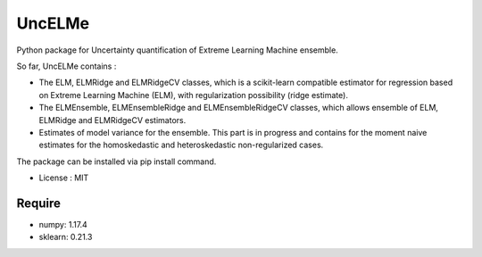 =====================================
UncELMe
=====================================

Python package for Uncertainty quantification of Extreme Learning Machine ensemble.

So far, UncELMe contains :

* The ELM, ELMRidge and ELMRidgeCV classes, which is a scikit-learn compatible estimator for regression based on Extreme Learning Machine (ELM), with regularization possibility (ridge estimate).

* The ELMEnsemble, ELMEnsembleRidge and ELMEnsembleRidgeCV classes, which allows ensemble of ELM, ELMRidge and ELMRidgeCV estimators.

* Estimates of model variance for the ensemble. This part is in progress and contains for the moment naive estimates for the homoskedastic and heteroskedastic non-regularized cases.


The package can be installed via pip install command.

* License : MIT



Require
--------

* numpy: 1.17.4
* sklearn: 0.21.3

